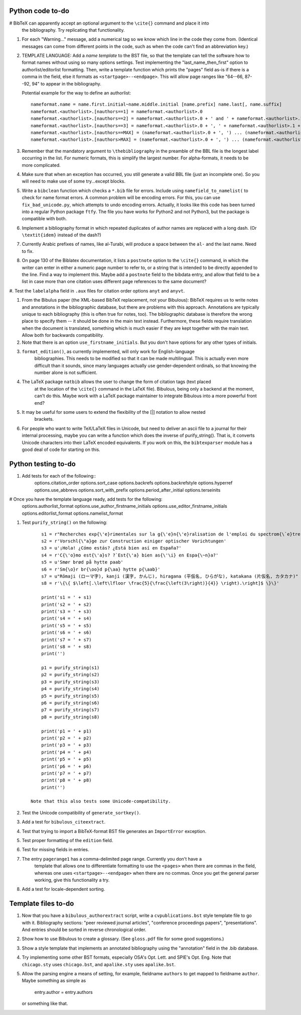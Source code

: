 Python code to-do
-----------------

# BibTeX can apparently accept an optional argument to the ``\cite{}`` command and place it into
    the bibliography. Try replicating that functionality.

#. For each "Warning..." message, add a numerical tag so we know which line in the
   code they come from. (Identical messages can come from different points in
   the code, such as when the code can't find an abbreviation key.)

#. TEMPLATE LANGUAGE: Add a *name template* to the BST file, so that the template can tell the
   software how to format names without using so many options settings. Test implementing the
   "last_name_then_first" option to authorlist/editorlist formatting. Then, write a template
   function which prints the "pages" field as-is if there is a comma in the field, else it
   formats as ``<startpage>--<endpage>``. This will allow page ranges like "64--66, 87--92, 94"
   to appear in the bibliography.

   Potential example for the way to define an authorlist::

      nameformat.name = name.first.initial~name.middle.initial [name.prefix] name.last[, name.suffix]
      nameformat.<authorlist>.[nauthors==1] = nameformat.<authorlist>.0
      nameformat.<authorlist>.[nauthors==2] = nameformat.<authorlist>.0 + ' and ' + nameformat.<authorlist>.1
      nameformat.<authorlist>.[nauthors==3] = nameformat.<authorlist>.0 + ', ' + nameformat.<authorlist>.1 + ', and ' + nameformat.<authorlist>.2
      nameformat.<authorlist>.[nauthors==MAX] = (nameformat.<authorlist>.0 + ', ') ... (nameformat.<authorlist>.[MAX-1]) + ', and ' + nameformat.<authorlist>.max
      nameformat.<authorlist>.[nauthors>MAX] = (nameformat.<authorlist>.0 + ', ') ... (nameformat.<authorlist>.[MAX-1]) + ', ' + nameformat.<authorlist>.max + ', \\textit{et al.}'

#. Remember that the mandatory argument to ``\thebibliography`` in the preamble of the BBL
   file is the longest label occurring in the list. For numeric formats, this is simplify
   the largest number. For alpha-formats, it needs to be more complicated.

#. Make sure that when an exception has occurred, you still generate a valid BBL file (just
   an incomplete one). So you will need to make use of some try...except blocks.

#. Write a ``bibclean`` function which checks a ``*.bib`` file for errors. Include using
   ``namefield_to_namelist(`` to check for name format errors. A common problem will be encoding
   errors. For this, you can use ``fix_bad_unicode.py``, which attempts to undo encoding errors.
   Actually, it looks like this code has been turned into a regular Python package ``ftfy``.
   The file you have works for Python2 and not Python3, but the package is compatible with
   both.

#. Implement a bibliography format in which repeated duplicates of author names are replaced
   with a long dash. (Or ``\textit{idem}`` instead of the dash?)

#. Currently Arabic prefixes of names, like al-Turabi, will produce a space between the ``al-``
   and the last name. Need to fix.

#. On page 130 of the Biblatex documentation, it lists a ``postnote`` option to the ``\cite{}``
   command, in which the writer can enter in either a numeric page number to refer to, or a
   string that is intended to be directly appended to the line. Find a way to implement this.
   Maybe add a ``postnote`` field to the bibdata entry, and allow that field to be a list in case
   more than one citation uses different page references to the same document?

#. Test the ``labelalpha`` field in ``.aux`` files for citation order options ``anyt`` and
``anyvt``.

#. From the Bibulus paper (the XML-based BibTeX replacement, not your Bibulous): BibTeX requires
   us to write notes and annotations in the bibliographic database, but there are problems with
   this approach. Annotations are typically unique to each bibliography (this is often true for
   notes, too). The bibliographic database is therefore the wrong place to specify them -- it
   should be done in the main text instead. Furthermore, these fields require translation when
   the document is translated, something which is much easier if they are kept together with
   the main text. Allow both for backwards compatibility.

#. Note that there is an option ``use_firstname_initials``. But you don't have options for any
   other types of initials.

#. ``format_edition()``, as currently implemented, will only work for English-language
    bibliographies. This needs to be modified so that it can be made multilingual. This is actually
    even more difficult than it sounds, since many languages actually use gender-dependent
    ordinals, so that knowing the number alone is not sufficient.

#. The LaTeX package ``natbib`` allows the user to change the form of citation tags (text placed
    at the location of the ``\cite{}`` command in the LaTeX file). Bibulous, being only a backend
    at the moment, can't do this. Maybe work with a LaTeX package maintainer to integrate
    Bibulous into a more powerful front end?

#. It may be useful for some users to extend the flexibility of the [|] notation to allow nested
    brackets.

#. For people who want to write TeX/LaTeX files in Unicode, but need to deliver an ascii file
   to a journal for their internal processing, maybe you can write a function which does the
   inverse of purify_string(). That is, it converts Unicode characters into their LaTeX
   encoded equivalents. If you work on this, the ``bibtexparser`` module has a good deal of code
   for starting on this.

Python testing to-do
--------------------

#. Add tests for each of the following::
        options.citation_order
        options.sort_case
        options.backrefs
        options.backrefstyle
        options.hyperref
        options.use_abbrevs
        options.sort_with_prefix
        options.period_after_initial
        options.terseinits

# Once you have the template language ready, add tests for the following:
        options.authorlist_format
        options.use_author_firstname_initials
        options.use_editor_firstname_initials
        options.editorlist_format
        options.namelist_format

#. Test ``purify_string()`` on the following::

        s1 = r"Recherches exp{\'e}rimentales sur la g{\'e}n{\'e}ralisation de l'emploi du spectrom{\`e}tre Fabry-Perot"
        s2 = r'Vorschl{\"a}ge zur Construction einiger optischer Vorichtungen'
        s3 = u'¡Hola! ¿Cómo estás? ¿Está bien así en España?'
        s4 = r'C{\'o}mo est{\'a}s? ?`Est{\'a} bien as{\'\i} en Espa{\~n}a?'
        s5 = u'Smør brød på hytte paab'
        s6 = r'Sm{\o}r br{\oo}d p{\aa} hytte p{\aab}'
        s7 = u"Rōmaji (ローマ字), kanji (漢字, かんじ), hiragana (平仮名, ひらがな), katakana (片仮名, カタカナ)"
        s8 = r'\{\{ $\left[.\left\lfloor \frac{5}{\frac{\left(3\right)}{4}} \right).\right]$ \}\}'

        print('s1 = ' + s1)
        print('s2 = ' + s2)
        print('s3 = ' + s3)
        print('s4 = ' + s4)
        print('s5 = ' + s5)
        print('s6 = ' + s6)
        print('s7 = ' + s7)
        print('s8 = ' + s8)
        print('')

        p1 = purify_string(s1)
        p2 = purify_string(s2)
        p3 = purify_string(s3)
        p4 = purify_string(s4)
        p5 = purify_string(s5)
        p6 = purify_string(s6)
        p7 = purify_string(s7)
        p8 = purify_string(s8)

        print('p1 = ' + p1)
        print('p2 = ' + p2)
        print('p3 = ' + p3)
        print('p4 = ' + p4)
        print('p5 = ' + p5)
        print('p6 = ' + p6)
        print('p7 = ' + p7)
        print('p8 = ' + p8)
        print('')

    Note that this also tests some Unicode-compatibility.

#. Test the Unicode compatibility of ``generate_sortkey()``.

#. Add a test for ``bibulous_citeextract``.

#. Test that trying to import a BibTeX-format BST file generates an ``ImportError`` exception.

#. Test proper formatting of the ``edition`` field.

#. Test for missing fields in entries.

#. The entry ``pagerange1`` has a comma-delimited page range. Currently you don't have a
    template that allows one to differentiate formatting to use the ``<pages>`` when there are
    commas in the field, whereas one uses ``<startpage>--<endpage>`` when there are no commas.
    Once you get the general parser working, give this functionality a try.

#. Add a test for locale-dependent sorting.

Template files to-do
--------------------

#. Now that you have a ``bibulous_authorextract`` script, write a
   ``cvpublications.bst`` style template file to go with it. Bibliography sections: "peer
   reviewed journal articles", "conference proceedings papers", "presentations". And
   entries should be sorted in reverse chronological order.

#. Show how to use Bibulous to create a glossary. (See ``gloss.pdf`` file for
   some good suggestions.)

#. Show a style template that implements an annotated bibliography using the "annotation"
   field in the .bib database.

#. Try implementing some other BST formats, especially OSA's Opt. Lett. and SPIE's Opt. Eng.
   Note that ``chicago.sty`` uses ``chicago.bst``, and ``apalike.sty`` uses ``apalike.bst``.

#. Allow the parsing engine a means of setting, for example, fieldname ``authors`` to get mapped
   to fieldname ``author``. Maybe something as simple as

        entry.author = entry.authors

   or something like that.
